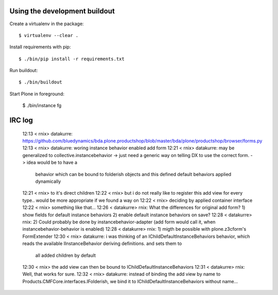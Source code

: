 Using the development buildout
------------------------------

Create a virtualenv in the package::

    $ virtualenv --clear .

Install requirements with pip::

    $ ./bin/pip install -r requirements.txt

Run buildout::

    $ ./bin/buildout

Start Plone in foreground:

    $ ./bin/instance fg


IRC log
-------

    12:13 < rnix> datakurre: https://github.com/bluedynamics/bda.plone.productshop/blob/master/bda/plone/productshop/browser/forms.py
    12:13 < rnix> datakurre: woring instance behavior enabled add form
    12:21 < rnix> datakurre: may be generalized to collective.instancebehavior -> just need a generic way on telling DX to use the correct form. -> idea would be to have a
                  behavior which can be bound to folderish objects and this defined default behaviors applied dynamically
    12:21 < rnix> to it's direct children
    12:22 < rnix> but i do not really like to register this add view for every type.. would be more appropriate if we found a way on
    12:22 < rnix> deciding by applied container interface
    12:22 < rnix> something like that...
    12:26 < datakurre> rnix: What the differences for original add form? 1) show fields for default instance behaviors 2) enable default instance behaviors on save?
    12:28 < datakurre> rnix: 2) Could probably be done by instancebehavior-adapter (add form would call it, when instancebehavior-behavior is enabled)
    12:28 < datakurre> rnix: 1) migth be possible with plone.z3cform's FormExtender
    12:30 < rnix> datakurre: i was thinking of an IChildDefaultInstanceBehaviors behavior, which reads the available IInstanceBehavior deriving definitions. and sets them to
                  all added children by default
    12:30 < rnix> the add view can then be bound to IChildDefaultInstanceBehaviors
    12:31 < datakurre> rnix: Well, that works for sure.
    12:32 < rnix> datakurre: instead of binding the add view by name to Products.CMFCore.interfaces.IFolderish, we bind it to IChildDefaultInstanceBehaviors without name...
